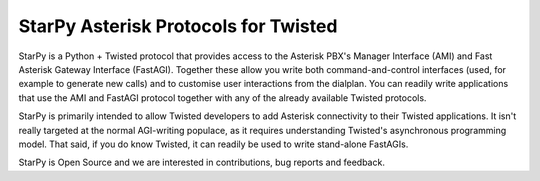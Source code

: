 StarPy Asterisk Protocols for Twisted
=====================================

StarPy is a Python + Twisted protocol that provides access to the Asterisk
PBX's Manager Interface (AMI) and Fast Asterisk Gateway Interface (FastAGI).
Together these allow you write both command-and-control interfaces (used, for
example to generate new calls) and to customise user interactions from the
dialplan. You can readily write applications that use the AMI and FastAGI
protocol together with any of the already available Twisted protocols.

StarPy is primarily intended to allow Twisted developers to add Asterisk
connectivity to their Twisted applications. It isn't really targeted at the
normal AGI-writing populace, as it requires understanding Twisted's
asynchronous programming model. That said, if you do know Twisted, it can
readily be used to write stand-alone FastAGIs.

StarPy is Open Source and we are interested in contributions, bug reports and
feedback.
